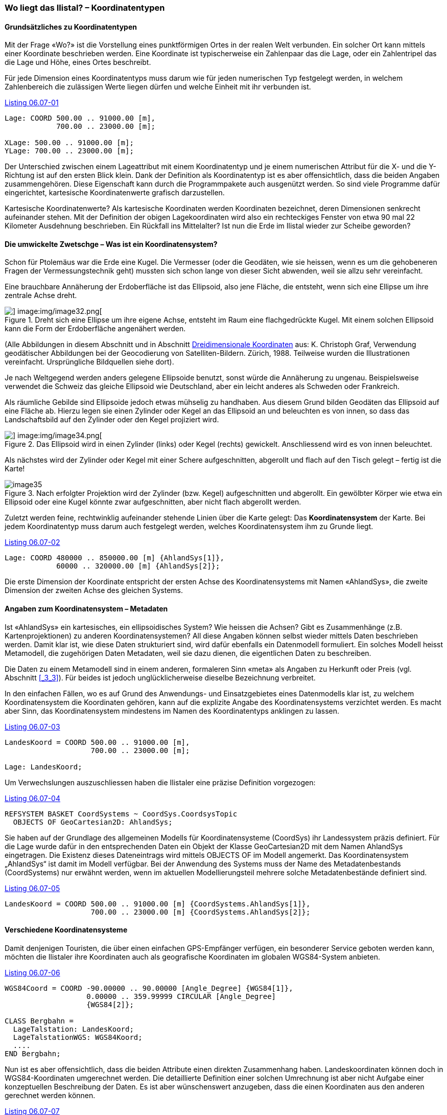 [#_6_7]
=== Wo liegt das Ilistal? – Koordinatentypen

[#_6_7_1]
==== Grundsätzliches zu Koordinatentypen

Mit der Frage «Wo?» ist die Vorstellung eines punktförmigen Ortes in der realen Welt verbunden. Ein solcher Ort kann mittels einer Koordinate beschrieben werden. Eine Koordinate ist typischerweise ein Zahlenpaar das die Lage, oder ein Zahlentripel das die Lage und Höhe, eines Ortes beschreibt.

Für jede Dimension eines Koordinatentyps muss darum wie für jeden numerischen Typ fest­gelegt werden, in welchem Zahlenbereich die zulässigen Werte liegen dürfen und welche Einheit mit ihr verbunden ist.

[#listing-06_07-01]
.link:#listing-06_07-01[Listing 06.07-01]
[source]
----
Lage: COORD 500.00 .. 91000.00 [m],
            700.00 .. 23000.00 [m];

XLage: 500.00 .. 91000.00 [m];
YLage: 700.00 .. 23000.00 [m];
----

Der Unterschied zwischen einem Lageattribut mit einem Koordinatentyp und je einem numerischen Attribut für die X- und die Y-Richtung ist auf den ersten Blick klein. Dank der Definition als Koordinatentyp ist es aber offensichtlich, dass die beiden Angaben zusammen­gehören. Diese Eigenschaft kann durch die Programmpakete auch ausgenützt werden. So sind viele Programme dafür eingerichtet, kartesische Koordinatenwerte grafisch darzustellen.

Kartesische Koordinatenwerte? Als kartesische Koordinaten werden Koordinaten bezeichnet, deren Dimensionen senkrecht aufeinander stehen. Mit der Definition der obigen Lagekoordi­naten wird also ein rechteckiges Fenster von etwa 90 mal 22 Kilometer Ausdehnung beschrieben. Ein Rückfall ins Mittelalter? Ist nun die Erde im Ilistal wieder zur Scheibe ge­worden?

[#_6_7_2]
==== Die umwickelte Zwetschge – Was ist ein Koordinatensystem?

Schon für Ptolemäus war die Erde eine Kugel. Die Vermesser (oder die Geodäten, wie sie heissen, wenn es um die gehobeneren Fragen der Vermessungstechnik geht) mussten sich schon lange von dieser Sicht abwenden, weil sie allzu sehr vereinfacht.

Eine brauchbare Annäherung der Erdoberfläche ist das Ellipsoid, also jene Fläche, die entsteht, wenn sich eine Ellipse um ihre zentrale Achse dreht.

.Dreht sich eine Ellipse um ihre eigene Achse, entsteht im Raum eine flachgedrückte Kugel. Mit einem solchen Ellipsoid kann die Form der Erdoberfläche angenähert werden. +
image::img/image31.png[] image:img/image32.png[]

(Alle Abbildungen in diesem Abschnitt und in Abschnitt <<_6_7_5>> aus: K. Christoph Graf, Verwendung geodätischer Abbildungen bei der Geocodierung von Satelliten-Bildern. Zürich, 1988. Teilweise wurden die Illustrationen vereinfacht. Ursprüngliche Bildquellen siehe dort).

Je nach Weltgegend werden anders gelegene Ellipsoide benutzt, sonst würde die An­näherung zu ungenau. Beispielsweise verwendet die Schweiz das gleiche Ellipsoid wie Deutschland, aber ein leicht anderes als Schweden oder Frankreich.

Als räumliche Gebilde sind Ellipsoide jedoch etwas mühselig zu handhaben. Aus diesem Grund bilden Geodäten das Ellipsoid auf eine Fläche ab. Hierzu legen sie einen Zylinder oder Kegel an das Ellipsoid an und beleuchten es von innen, so dass das Landschaftsbild auf den Zylinder oder den Kegel projiziert wird.

.Das Ellipsoid wird in einen Zylinder (links) oder Kegel (rechts) gewickelt. Anschliessend wird es von innen beleuchtet.
image::img/image33.png[] image:img/image34.png[]


Als nächstes wird der Zylinder oder Kegel mit einer Schere aufgeschnitten, abgerollt und flach auf den Tisch gelegt – fertig ist die Karte!

.Nach erfolgter Projektion wird der Zylinder (bzw. Kegel) aufgeschnitten und abgerollt. Ein gewölbter Körper wie etwa ein Ellipsoid oder eine Kugel könnte zwar aufgeschnitten, aber nicht flach abgerollt werden.
image::img/image35.png[]


Zuletzt werden feine, rechtwinklig aufeinander stehende Linien über die Karte gelegt: Das *Koordinatensystem* der Karte. Bei jedem Koordinatentyp muss darum auch festgelegt werden, welches Koordinatensystem ihm zu Grunde liegt.

[#listing-06_07-02]
.link:#listing-06_07-02[Listing 06.07-02]
[source]
----
Lage: COORD 480000 .. 850000.00 [m] {AhlandSys[1]},
            60000 .. 320000.00 [m] {AhlandSys[2]};
----

Die erste Dimension der Koordinate entspricht der ersten Achse des Koordinatensystems mit Namen «AhlandSys», die zweite Dimension der zweiten Achse des gleichen Systems.

[#_6_7_3]
==== Angaben zum Koordinatensystem – Metadaten

Ist «AhlandSys» ein kartesisches, ein ellipsoidisches System? Wie heissen die Achsen? Gibt es Zusammenhänge (z.B. Kartenprojektionen) zu anderen Koordinatensystemen? All diese Angaben können selbst wieder mittels Daten beschrieben werden. Damit klar ist, wie diese Daten strukturiert sind, wird dafür ebenfalls ein Datenmodell formuliert. Ein solches Modell heisst Metamodell, die zugehörigen Daten Metadaten, weil sie dazu dienen, die eigentlichen Daten zu beschreiben.

Die Daten zu einem Metamodell sind in einem anderen, formaleren Sinn «meta» als Angaben zu Herkunft oder Preis (vgl. Abschnitt <<_3_3>>). Für beides ist jedoch unglücklicherweise dieselbe Bezeich­nung verbreitet.

In den einfachen Fällen, wo es auf Grund des Anwendungs- und Einsatzgebietes eines Datenmodells klar ist, zu welchem Koordinatensystem die Koordinaten gehören, kann auf die explizite Angabe des Koordinatensystems verzichtet werden. Es macht aber Sinn, das Koordinatensystem mindestens im Namen des Koordinatentyps anklingen zu lassen.

[#listing-06_07-03]
.link:#listing-06_07-03[Listing 06.07-03]
[source]
----
LandesKoord = COORD 500.00 .. 91000.00 [m],
                    700.00 .. 23000.00 [m];

Lage: LandesKoord;
----

Um Verwechslungen auszuschliessen haben die Ilistaler eine präzise Definition vorgezogen:

[#listing-06_07-04]
.link:#listing-06_07-04[Listing 06.07-04]
[source]
----
REFSYSTEM BASKET CoordSystems ~ CoordSys.CoordsysTopic
  OBJECTS OF GeoCartesian2D: AhlandSys;
----

Sie haben auf der Grundlage des allgemeinen Modells für Koordinatensysteme (CoordSys) ihr Landessystem präzis definiert. Für die Lage wurde dafür in den entsprechenden Daten ein Objekt der Klasse GeoCartesian2D mit dem Namen AhlandSys eingetragen. Die Existenz dieses Dateneintrags wird mittels OBJECTS OF im Modell angemerkt. Das Koordinatensystem „AhlandSys“ ist damit im Modell verfügbar. Bei der Anwendung des Systems muss der Name des Metadatenbestands (CoordSystems) nur erwähnt werden, wenn im aktuellen Modellierungsteil mehrere solche Metadatenbestände definiert sind.

[#listing-06_07-05]
.link:#listing-06_07-05[Listing 06.07-05]
[source]
----
LandesKoord = COORD 500.00 .. 91000.00 [m] {CoordSystems.AhlandSys[1]},
                    700.00 .. 23000.00 [m] {CoordSystems.AhlandSys[2]};
----

[#_6_7_4]
==== Verschiedene Koordinatensysteme

Damit denjenigen Touristen, die über einen einfachen GPS-Empfänger verfügen, ein besonderer Service geboten werden kann, möchten die Ilistaler ihre Koordinaten auch als geografische Koordinaten im globalen WGS84-System anbieten.

[#listing-06_07-06]
.link:#listing-06_07-06[Listing 06.07-06]
[source]
----
WGS84Coord = COORD -90.00000 .. 90.00000 [Angle_Degree] {WGS84[1]},
                   0.00000 .. 359.99999 CIRCULAR [Angle_Degree]
                   {WGS84[2]};

CLASS Bergbahn =
  LageTalstation: LandesKoord;
  LageTalstationWGS: WGS84Koord;
  ....
END Bergbahn;
----

Nun ist es aber offensichtlich, dass die beiden Attribute einen direkten Zusammenhang haben. Landeskoordinaten können doch in WGS84-Koordinaten umgerechnet werden. Die detaillierte Definition einer solchen Umrechnung ist aber nicht Aufgabe einer konzeptuellen Beschreibung der Daten. Es ist aber wünschenswert anzugeben, dass die einen Koordinaten aus den anderen gerechnet werden können.

[#listing-06_07-07]
.link:#listing-06_07-07[Listing 06.07-07]
[source]
----
!! Umrechnung von Koordinaten im Ahländer Landessystem zu WGS84.
!! Funktionen werden in Abschnitt 7.2 diskutiert.
FUNCTION AhlandToWGS84 (Ah: Ahland.LandesKoord): WGS84Koord;

CLASS Bergbahn =
  LageTalstation: Ahland.LandesKoord;
  LageTalstationWGS: WGS84Koord := AhlandToWGS84 (LageTalstation);
  ....
END Bergbahn;
----

[#_6_7_5]
==== Dreidimensionale Koordinaten

Den Skifahrern und Wanderern rund um das Ilishorn genügen natürlich die Lagekoordinaten nicht. Grosse Höhendifferenzen lassen die Skifahrerherzen höher schlagen, während der Wanderer Schweissperlen oder schlotternde Knie befürchten muss. Höhen sind gefragt! Koordinatentypen können darum auch drei Dimensionen aufweisen.

[#listing-06_07-08]
.link:#listing-06_07-08[Listing 06.07-08]
[source]
----
LandesKoord3 = COORD 500.00 .. 91000.00 [m] {AhlandSys[1]},
                     700.00 .. 23000.00 [m] {AhlandSys[2]},
                     0.00 .. 9000.00 [m] {AhlandHoehenSys[1]};

WGS84Koord = COORD -90.00000 .. 90.00000 [Angle_Degree] {WGS84[1]},
                   0.00000 .. 359.99999 CIRCULAR [Angle_Degree]
                   {WGS84[2]},
                   -2000.00 .. 9000.00 [m] {WGS84H[1]};
----

Bei den Höhen stellt sich noch ein besonderes Problem. Wo ist eigentlich die Höhe 0? Wie kann man die Höhe eines Punktes gegenüber dieser Höhe 0 bestimmen? Die Geodäten unterscheiden vor allem zwischen den Höhen gemäss dem Schwerefeld der Erde (Schwere- oder Geoid-Höhe; 0 ist die Höhe der gedachten Fortsetzung des Meeres unter den Kontinenten) und Höhen gemäss der geometrischen Annäherung der Erde (Ellipsoid-Höhe; 0 ist die Oberfläche des Ellipsoids).

.Das Schwerefeld der Erde: Beim Geoid wird die Meeresoberfläche in Gedanken unter den Kontinenten fortgesetzt. Gebirgsmassive, Meeresgräben etc. beeinflussen das Schwerefeld und verformen so die gedachte Wasseroberfläche. Diese Zeichnung ist sehr stark überhöht.
image::img/image36.png[]


.Je nach gewähltem Bezugssystem besitzt Punkt Q eine andere Höhe.
image::img/image37.png[]


Die Landeskoordinatensysteme verwenden typischerweise Geoidhöhen. Darum bezieht sich die dritte Dimension der Landeskoordinaten auch nicht einfach auf die dritte Achse des Landessystems, sondern auf die erste Achse eines speziellen Höhen­systems.

Dagegen werden die Koordinaten bei GPS-Messungen rein geometrisch aus Satelliten­positionen bestimmt, ohne dass das Schwerefeld der Erde eine Rolle spielen würde. WGS84-Höhen sind also Ellipsoidhöhen.

image::img/image38.png[] +
.Die Schwerehöhe kann bis zu einigen Metern von der Ellipsoidhöhe abweichen. Gezeigt sind die Abweichungen zum jeweils üblichen Ellipsoid der Schweiz, von Frankreich und dem ehemaligen West-Deutschland.
image::img/image39.png[] image:img/image40.png[]


Die Umrechnung zwischen Schwerehöhen und Ellipsoidhöhen kann vor allem dort ein Problem sein, wo der Bereich der zulässigen Koordinaten ein Gebiet abdeckt, dessen Schwerefeld nicht mehr homogen ist. Zum Glück sind diese Fragen bei der Modellierung nur von geringer Bedeutung. Einen kleinen Gedanken sind sie aber dennoch wert.

[#_6_8]
